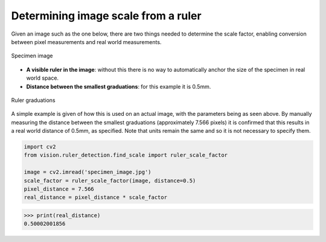 Determining image scale from a ruler
====================================

Given an image such as the one below, there are two things needed to determine the scale factor, enabling conversion between pixel measurements and real world measurements.

..  figure::  images/ruler_test_full.jpg
	:align:	  center
	:width:   80%

	Specimen image

* **A visible ruler in the image**: without this there is no way to automatically anchor the size of the specimen in real world space. 
* **Distance between the smallest graduations**: for this example it is 0.5mm.

..  figure::  images/drawing.png
    :align:   center
    :width:   40%

    Ruler graduations

A simple example is given of how this is used on an actual image, with the parameters being as seen above. By manually measuring the distance between the smallest graduations (approximately 7.566 pixels) it is confirmed that this results in a real world distance of 0.5mm, as specified. Note that units remain the same and so it is not necessary to specify them.

..  code:: python

	import cv2
	from vision.ruler_detection.find_scale import ruler_scale_factor

	image = cv2.imread('specimen_image.jpg')
	scale_factor = ruler_scale_factor(image, distance=0.5)
	pixel_distance = 7.566
	real_distance = pixel_distance * scale_factor

..  code:: python

	>>> print(real_distance)
	0.50002001856